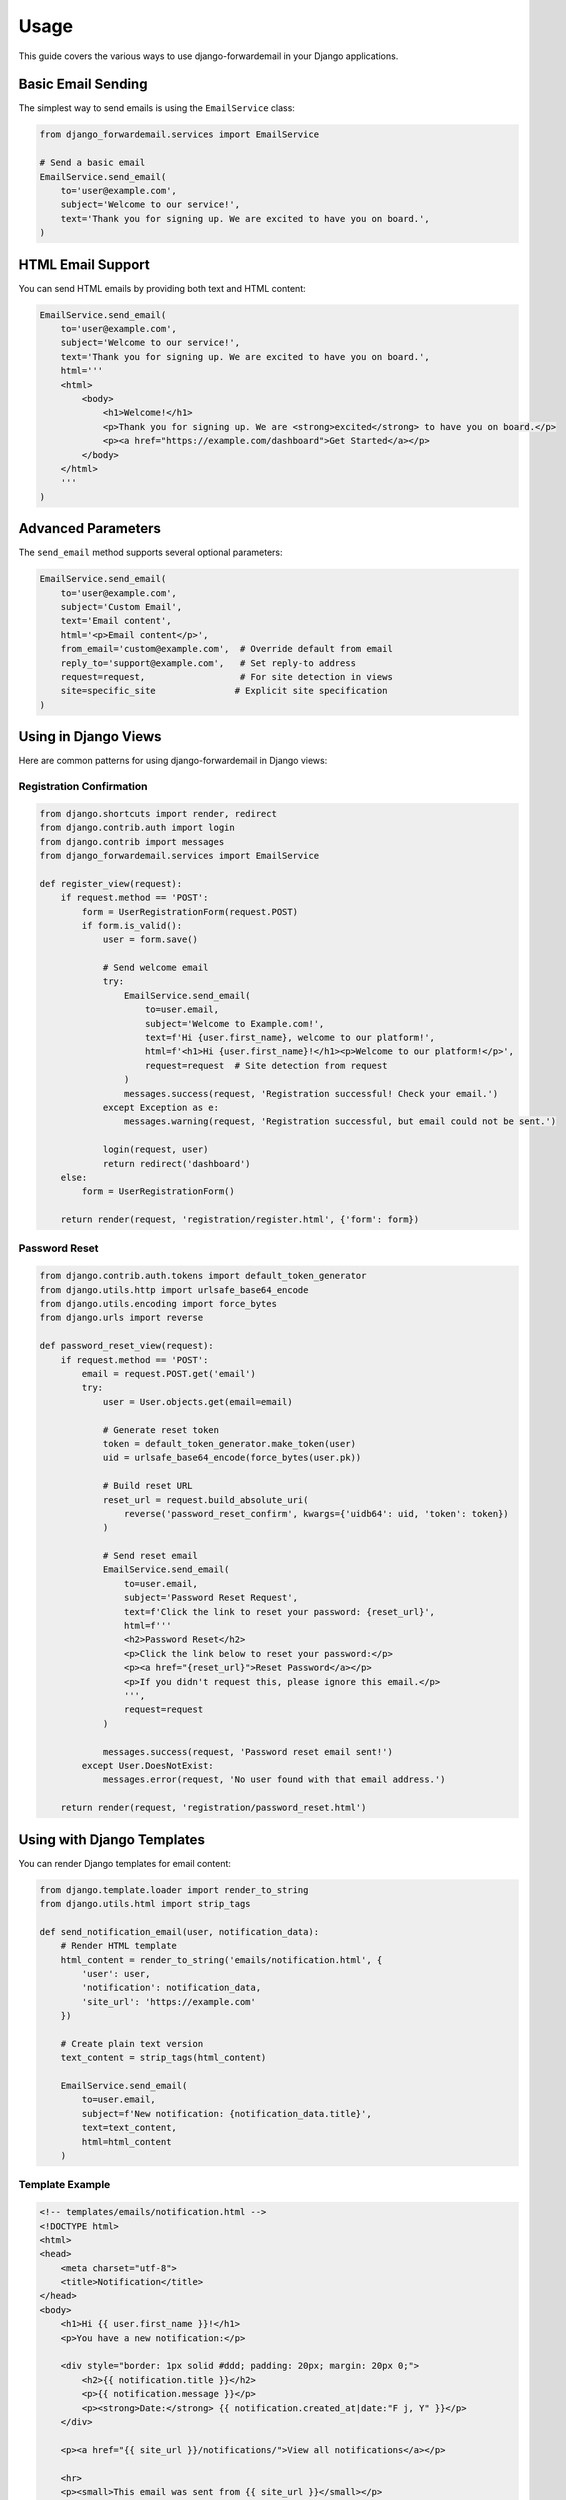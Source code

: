 Usage
=====

This guide covers the various ways to use django-forwardemail in your Django applications.

Basic Email Sending
--------------------

The simplest way to send emails is using the ``EmailService`` class:

.. code-block:: python

   from django_forwardemail.services import EmailService
   
   # Send a basic email
   EmailService.send_email(
       to='user@example.com',
       subject='Welcome to our service!',
       text='Thank you for signing up. We are excited to have you on board.',
   )

HTML Email Support
------------------

You can send HTML emails by providing both text and HTML content:

.. code-block:: python

   EmailService.send_email(
       to='user@example.com',
       subject='Welcome to our service!',
       text='Thank you for signing up. We are excited to have you on board.',
       html='''
       <html>
           <body>
               <h1>Welcome!</h1>
               <p>Thank you for signing up. We are <strong>excited</strong> to have you on board.</p>
               <p><a href="https://example.com/dashboard">Get Started</a></p>
           </body>
       </html>
       '''
   )

Advanced Parameters
-------------------

The ``send_email`` method supports several optional parameters:

.. code-block:: python

   EmailService.send_email(
       to='user@example.com',
       subject='Custom Email',
       text='Email content',
       html='<p>Email content</p>',
       from_email='custom@example.com',  # Override default from email
       reply_to='support@example.com',   # Set reply-to address
       request=request,                  # For site detection in views
       site=specific_site               # Explicit site specification
   )

Using in Django Views
---------------------

Here are common patterns for using django-forwardemail in Django views:

Registration Confirmation
~~~~~~~~~~~~~~~~~~~~~~~~~

.. code-block:: python

   from django.shortcuts import render, redirect
   from django.contrib.auth import login
   from django.contrib import messages
   from django_forwardemail.services import EmailService
   
   def register_view(request):
       if request.method == 'POST':
           form = UserRegistrationForm(request.POST)
           if form.is_valid():
               user = form.save()
               
               # Send welcome email
               try:
                   EmailService.send_email(
                       to=user.email,
                       subject='Welcome to Example.com!',
                       text=f'Hi {user.first_name}, welcome to our platform!',
                       html=f'<h1>Hi {user.first_name}!</h1><p>Welcome to our platform!</p>',
                       request=request  # Site detection from request
                   )
                   messages.success(request, 'Registration successful! Check your email.')
               except Exception as e:
                   messages.warning(request, 'Registration successful, but email could not be sent.')
               
               login(request, user)
               return redirect('dashboard')
       else:
           form = UserRegistrationForm()
       
       return render(request, 'registration/register.html', {'form': form})

Password Reset
~~~~~~~~~~~~~~

.. code-block:: python

   from django.contrib.auth.tokens import default_token_generator
   from django.utils.http import urlsafe_base64_encode
   from django.utils.encoding import force_bytes
   from django.urls import reverse
   
   def password_reset_view(request):
       if request.method == 'POST':
           email = request.POST.get('email')
           try:
               user = User.objects.get(email=email)
               
               # Generate reset token
               token = default_token_generator.make_token(user)
               uid = urlsafe_base64_encode(force_bytes(user.pk))
               
               # Build reset URL
               reset_url = request.build_absolute_uri(
                   reverse('password_reset_confirm', kwargs={'uidb64': uid, 'token': token})
               )
               
               # Send reset email
               EmailService.send_email(
                   to=user.email,
                   subject='Password Reset Request',
                   text=f'Click the link to reset your password: {reset_url}',
                   html=f'''
                   <h2>Password Reset</h2>
                   <p>Click the link below to reset your password:</p>
                   <p><a href="{reset_url}">Reset Password</a></p>
                   <p>If you didn't request this, please ignore this email.</p>
                   ''',
                   request=request
               )
               
               messages.success(request, 'Password reset email sent!')
           except User.DoesNotExist:
               messages.error(request, 'No user found with that email address.')
       
       return render(request, 'registration/password_reset.html')

Using with Django Templates
----------------------------

You can render Django templates for email content:

.. code-block:: python

   from django.template.loader import render_to_string
   from django.utils.html import strip_tags
   
   def send_notification_email(user, notification_data):
       # Render HTML template
       html_content = render_to_string('emails/notification.html', {
           'user': user,
           'notification': notification_data,
           'site_url': 'https://example.com'
       })
       
       # Create plain text version
       text_content = strip_tags(html_content)
       
       EmailService.send_email(
           to=user.email,
           subject=f'New notification: {notification_data.title}',
           text=text_content,
           html=html_content
       )

Template Example
~~~~~~~~~~~~~~~~

.. code-block:: html

   <!-- templates/emails/notification.html -->
   <!DOCTYPE html>
   <html>
   <head>
       <meta charset="utf-8">
       <title>Notification</title>
   </head>
   <body>
       <h1>Hi {{ user.first_name }}!</h1>
       <p>You have a new notification:</p>
       
       <div style="border: 1px solid #ddd; padding: 20px; margin: 20px 0;">
           <h2>{{ notification.title }}</h2>
           <p>{{ notification.message }}</p>
           <p><strong>Date:</strong> {{ notification.created_at|date:"F j, Y" }}</p>
       </div>
       
       <p><a href="{{ site_url }}/notifications/">View all notifications</a></p>
       
       <hr>
       <p><small>This email was sent from {{ site_url }}</small></p>
   </body>
   </html>

Multi-Site Usage
----------------

For multi-site Django deployments, you can specify which site configuration to use:

.. code-block:: python

   from django.contrib.sites.models import Site
   
   def send_site_specific_email(user_email, site_domain):
       # Get specific site
       site = Site.objects.get(domain=site_domain)
       
       EmailService.send_email(
           to=user_email,
           subject=f'Welcome to {site.name}!',
           text=f'Thank you for joining {site.name}.',
           site=site  # Use specific site configuration
       )

Bulk Email Sending
------------------

For sending emails to multiple recipients, send them individually to respect rate limits:

.. code-block:: python

   import time
   from django.contrib.auth.models import User
   
   def send_newsletter(subject, content):
       users = User.objects.filter(is_active=True, email_notifications=True)
       
       for user in users:
           try:
               EmailService.send_email(
                   to=user.email,
                   subject=subject,
                   text=content,
                   html=f'<p>{content}</p>'
               )
               # Small delay to respect rate limits
               time.sleep(0.1)
           except Exception as e:
               print(f"Failed to send email to {user.email}: {e}")

Using as Django Email Backend
-----------------------------

You can configure django-forwardemail as your default Django email backend:

.. code-block:: python

   # settings.py
   EMAIL_BACKEND = 'django_forwardemail.backends.ForwardEmailBackend'

Then use Django's standard email functions:

.. code-block:: python

   from django.core.mail import send_mail, send_mass_mail
   from django.core.mail import EmailMessage, EmailMultiAlternatives
   
   # Using send_mail
   send_mail(
       'Subject',
       'Message body',
       'from@example.com',
       ['to@example.com'],
       fail_silently=False,
   )
   
   # Using EmailMessage for more control
   email = EmailMessage(
       'Subject',
       'Message body',
       'from@example.com',
       ['to@example.com'],
       reply_to=['reply@example.com'],
   )
   email.send()
   
   # Using EmailMultiAlternatives for HTML
   msg = EmailMultiAlternatives(
       'Subject',
       'Text content',
       'from@example.com',
       ['to@example.com']
   )
   msg.attach_alternative('<p>HTML content</p>', "text/html")
   msg.send()

Async Support
-------------

For Django async views, wrap the email sending in ``sync_to_async``:

.. code-block:: python

   from asgiref.sync import sync_to_async
   from django.http import JsonResponse
   
   async def async_send_email_view(request):
       email_data = {
           'to': 'user@example.com',
           'subject': 'Async Email',
           'text': 'This email was sent from an async view',
       }
       
       # Wrap synchronous email sending for async context
       await sync_to_async(EmailService.send_email)(**email_data)
       
       return JsonResponse({'status': 'Email sent successfully'})

Error Handling
--------------

Always handle potential errors when sending emails:

.. code-block:: python

   from django_forwardemail.services import EmailService
   import logging
   
   logger = logging.getLogger(__name__)
   
   def safe_send_email(to, subject, message):
       try:
           EmailService.send_email(
               to=to,
               subject=subject,
               text=message
           )
           logger.info(f"Email sent successfully to {to}")
           return True
       except Exception as e:
           logger.error(f"Failed to send email to {to}: {str(e)}")
           return False

Common Error Types
~~~~~~~~~~~~~~~~~~

- **Configuration Error**: Missing or invalid API key
- **Network Error**: Connection issues with ForwardEmail API
- **Validation Error**: Invalid email addresses
- **Rate Limit Error**: Too many emails sent too quickly
- **Authentication Error**: Invalid API credentials

Testing Email Functionality
----------------------------

For testing, you can use Django's email testing utilities:

.. code-block:: python

   from django.test import TestCase
   from django.core import mail
   from django_forwardemail.services import EmailService
   
   class EmailTestCase(TestCase):
       def test_email_sending(self):
           # Use Django's test email backend
           with self.settings(EMAIL_BACKEND='django.core.mail.backends.locmem.EmailBackend'):
               EmailService.send_email(
                   to='test@example.com',
                   subject='Test Email',
                   text='Test message'
               )
               
               # Check that email was sent
               self.assertEqual(len(mail.outbox), 1)
               self.assertEqual(mail.outbox[0].to, ['test@example.com'])
               self.assertEqual(mail.outbox[0].subject, 'Test Email')

Best Practices
--------------

1. **Always Handle Errors**: Email sending can fail for various reasons
2. **Use Templates**: Render email content using Django templates
3. **Provide Plain Text**: Always include plain text versions of HTML emails
4. **Respect Rate Limits**: Don't send too many emails too quickly
5. **Log Email Activity**: Keep track of sent emails for debugging
6. **Test Thoroughly**: Test email functionality in different environments
7. **Use Appropriate From Addresses**: Use recognizable from addresses
8. **Include Unsubscribe Links**: For marketing emails, include unsubscribe options
